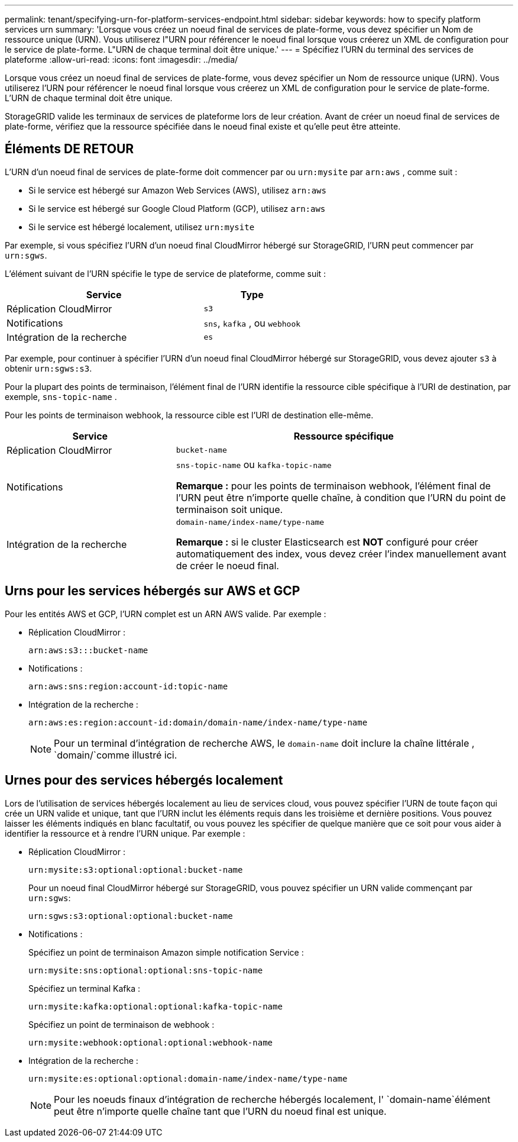 ---
permalink: tenant/specifying-urn-for-platform-services-endpoint.html 
sidebar: sidebar 
keywords: how to specify platform services urn 
summary: 'Lorsque vous créez un noeud final de services de plate-forme, vous devez spécifier un Nom de ressource unique (URN). Vous utiliserez l"URN pour référencer le noeud final lorsque vous créerez un XML de configuration pour le service de plate-forme. L"URN de chaque terminal doit être unique.' 
---
= Spécifiez l'URN du terminal des services de plateforme
:allow-uri-read: 
:icons: font
:imagesdir: ../media/


[role="lead"]
Lorsque vous créez un noeud final de services de plate-forme, vous devez spécifier un Nom de ressource unique (URN). Vous utiliserez l'URN pour référencer le noeud final lorsque vous créerez un XML de configuration pour le service de plate-forme. L'URN de chaque terminal doit être unique.

StorageGRID valide les terminaux de services de plateforme lors de leur création. Avant de créer un noeud final de services de plate-forme, vérifiez que la ressource spécifiée dans le noeud final existe et qu'elle peut être atteinte.



== Éléments DE RETOUR

L'URN d'un noeud final de services de plate-forme doit commencer par ou `urn:mysite` par `arn:aws` , comme suit :

* Si le service est hébergé sur Amazon Web Services (AWS), utilisez `arn:aws`
* Si le service est hébergé sur Google Cloud Platform (GCP), utilisez `arn:aws`
* Si le service est hébergé localement, utilisez `urn:mysite`


Par exemple, si vous spécifiez l'URN d'un noeud final CloudMirror hébergé sur StorageGRID, l'URN peut commencer par `urn:sgws`.

L'élément suivant de l'URN spécifie le type de service de plateforme, comme suit :

[cols="2a,1a"]
|===
| Service | Type 


 a| 
Réplication CloudMirror
 a| 
`s3`



 a| 
Notifications
 a| 
`sns`, `kafka` , ou `webhook`



 a| 
Intégration de la recherche
 a| 
`es`

|===
Par exemple, pour continuer à spécifier l'URN d'un noeud final CloudMirror hébergé sur StorageGRID, vous devez ajouter `s3` à obtenir `urn:sgws:s3`.

Pour la plupart des points de terminaison, l’élément final de l’URN identifie la ressource cible spécifique à l’URI de destination, par exemple, `sns-topic-name` .

Pour les points de terminaison webhook, la ressource cible est l’URI de destination elle-même.

[cols="1a,2a"]
|===
| Service | Ressource spécifique 


 a| 
Réplication CloudMirror
 a| 
`bucket-name`



 a| 
Notifications
 a| 
`sns-topic-name` ou `kafka-topic-name`

*Remarque :* pour les points de terminaison webhook, l’élément final de l’URN peut être n’importe quelle chaîne, à condition que l’URN du point de terminaison soit unique.



 a| 
Intégration de la recherche
 a| 
`domain-name/index-name/type-name`

*Remarque :* si le cluster Elasticsearch est *NOT* configuré pour créer automatiquement des index, vous devez créer l'index manuellement avant de créer le noeud final.

|===


== Urns pour les services hébergés sur AWS et GCP

Pour les entités AWS et GCP, l'URN complet est un ARN AWS valide. Par exemple :

* Réplication CloudMirror :
+
[listing]
----
arn:aws:s3:::bucket-name
----
* Notifications :
+
[listing]
----
arn:aws:sns:region:account-id:topic-name
----
* Intégration de la recherche :
+
[listing]
----
arn:aws:es:region:account-id:domain/domain-name/index-name/type-name
----
+

NOTE: Pour un terminal d'intégration de recherche AWS, le `domain-name` doit inclure la chaîne littérale , `domain/`comme illustré ici.





== Urnes pour des services hébergés localement

Lors de l'utilisation de services hébergés localement au lieu de services cloud, vous pouvez spécifier l'URN de toute façon qui crée un URN valide et unique, tant que l'URN inclut les éléments requis dans les troisième et dernière positions. Vous pouvez laisser les éléments indiqués en blanc facultatif, ou vous pouvez les spécifier de quelque manière que ce soit pour vous aider à identifier la ressource et à rendre l'URN unique. Par exemple :

* Réplication CloudMirror :
+
[listing]
----
urn:mysite:s3:optional:optional:bucket-name
----
+
Pour un noeud final CloudMirror hébergé sur StorageGRID, vous pouvez spécifier un URN valide commençant par `urn:sgws`:

+
[listing]
----
urn:sgws:s3:optional:optional:bucket-name
----
* Notifications :
+
Spécifiez un point de terminaison Amazon simple notification Service :

+
[listing]
----
urn:mysite:sns:optional:optional:sns-topic-name
----
+
Spécifiez un terminal Kafka :

+
[listing]
----
urn:mysite:kafka:optional:optional:kafka-topic-name
----
+
Spécifiez un point de terminaison de webhook :

+
[listing]
----
urn:mysite:webhook:optional:optional:webhook-name
----
* Intégration de la recherche :
+
[listing]
----
urn:mysite:es:optional:optional:domain-name/index-name/type-name
----
+

NOTE: Pour les noeuds finaux d'intégration de recherche hébergés localement, l' `domain-name`élément peut être n'importe quelle chaîne tant que l'URN du noeud final est unique.


